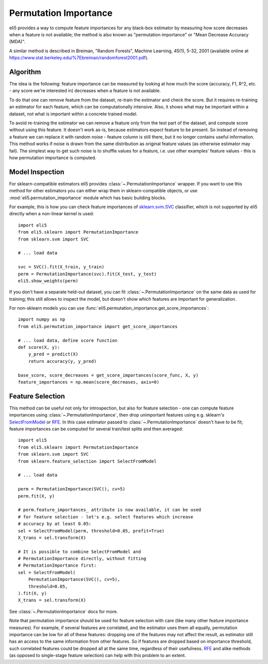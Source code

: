 .. _eli5-permutation-importance:

Permutation Importance
======================

eli5 provides a way to compute feature importances for any black-box
estimator by measuring how score decreases when a feature is not available;
the method is also known as "permutation importance" or
"Mean Decrease Accuracy (MDA)".

A similar method is described in Breiman, "Random Forests", Machine Learning,
45(1), 5-32, 2001 (available online at
https://www.stat.berkeley.edu/%7Ebreiman/randomforest2001.pdf).

Algorithm
---------

The idea is the following: feature importance can be measured by looking at
how much the score (accuracy, F1, R^2, etc. - any score we're interested in)
decreases when a feature is not available.

To do that one can remove feature from the dataset, re-train the estimator
and check the score. But it requires re-training an estimator for each
feature, which can be computationally intensive. Also, it shows what may be
important within a dataset, not what is important within a concrete
trained model.

To avoid re-training the estimator we can remove a feature only from the
test part of the dataset, and compute score without using this
feature. It doesn't work as-is, because estimators expect feature to be
present. So instead of removing a feature we can replace it with random
noise - feature column is still there, but it no longer contains useful
information. This method works if noise is drawn from the same
distribution as original feature values (as otherwise estimator may
fail). The simplest way to get such noise is to shuffle values
for a feature, i.e. use other examples' feature values - this is how
permutation importance is computed.

Model Inspection
----------------

For sklearn-compatible estimators eli5 provides
:class:`~.PermutationImportance` wrapper. If you want to use this
method for other estimators you can either wrap them in sklearn-compatible
objects, or use :mod:`eli5.permutation_importance` module which has basic
building blocks.

For example, this is how you can check feature importances of
`sklearn.svm.SVC`_ classifier, which is not supported by eli5 directly
when a non-linear kernel is used::

    import eli5
    from eli5.sklearn import PermutationImportance
    from sklearn.svm import SVC

    # ... load data

    svc = SVC().fit(X_train, y_train)
    perm = PermutationImportance(svc).fit(X_test, y_test)
    eli5.show_weights(perm)

.. _sklearn.svm.SVC: http://scikit-learn.org/stable/modules/generated/sklearn.svm.SVC.html

If you don't have a separate held-out dataset, you can fit
:class:`~.PermutationImportance` on the same data as used for
training; this still allows to inspect the model, but doesn't show which
features are important for generalization.

For non-sklearn models you can use
:func:`eli5.permutation_importance.get_score_importances`::

    import numpy as np
    from eli5.permutation_importance import get_score_importances

    # ... load data, define score function
    def score(X, y):
        y_pred = predict(X)
        return accuracy(y, y_pred)

    base_score, score_decreases = get_score_importances(score_func, X, y)
    feature_importances = np.mean(score_decreases, axis=0)


Feature Selection
-----------------

This method can be useful not only for introspection, but also for
feature selection - one can compute feature importances using
:class:`~.PermutationImportance`, then drop unimportant features
using e.g. sklearn's SelectFromModel_ or RFE_. In this case estimator passed
to :class:`~.PermutationImportance` doesn't have to be fit; feature
importances can be computed for several train/test splits and then averaged::

    import eli5
    from eli5.sklearn import PermutationImportance
    from sklearn.svm import SVC
    from sklearn.feature_selection import SelectFromModel

    # ... load data

    perm = PermutationImportance(SVC(), cv=5)
    perm.fit(X, y)

    # perm.feature_importances_ attribute is now available, it can be used
    # for feature selection - let's e.g. select features which increase
    # accuracy by at least 0.05:
    sel = SelectFromModel(perm, threshold=0.05, prefit=True)
    X_trans = sel.transform(X)

    # It is possible to combine SelectFromModel and
    # PermutationImportance directly, without fitting
    # PermutationImportance first:
    sel = SelectFromModel(
        PermutationImportance(SVC(), cv=5),
        threshold=0.05,
    ).fit(X, y)
    X_trans = sel.transform(X)

See :class:`~.PermutationImportance` docs for more.

Note that permutation importance should be used for feature selection with
care (like many other feature importance measures). For example,
if several features are correlated, and the estimator uses them all equally,
permutation importance can be low for all of these features: dropping one
of the features may not affect the result, as estimator still has an access
to the same information from other features. So if features are dropped
based on importance threshold, such correlated features could
be dropped all at the same time, regardless of their usefulness. RFE_ and
alike methods (as opposed to single-stage feature selection)
can help with this problem to an extent.

.. _SelectFromModel: http://scikit-learn.org/stable/modules/generated/sklearn.feature_selection.SelectFromModel.html#sklearn.feature_selection.SelectFromModel
.. _RFE: http://scikit-learn.org/stable/modules/generated/sklearn.feature_selection.RFE.html#sklearn-feature-selection-rfe
